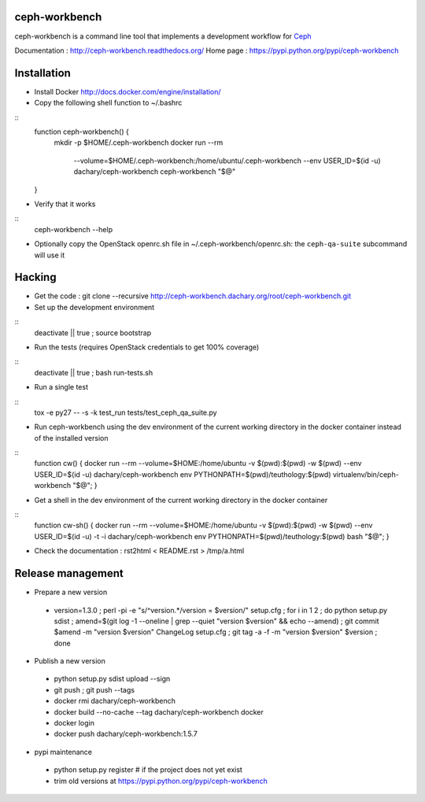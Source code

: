 ceph-workbench
==============

ceph-workbench is a command line tool that implements a development
workflow for `Ceph <http://ceph.com>`_

Documentation : http://ceph-workbench.readthedocs.org/
Home page : https://pypi.python.org/pypi/ceph-workbench

Installation
============

* Install Docker http://docs.docker.com/engine/installation/

* Copy the following shell function to ~/.bashrc
::
    function ceph-workbench() {
       mkdir -p $HOME/.ceph-workbench
       docker run --rm \
           --volume=$HOME/.ceph-workbench:/home/ubuntu/.ceph-workbench \
           --env USER_ID=$(id -u) \
           dachary/ceph-workbench \
           ceph-workbench "$@"
    }

* Verify that it works
::
    ceph-workbench --help

* Optionally copy the OpenStack openrc.sh file in
  ~/.ceph-workbench/openrc.sh: the ``ceph-qa-suite`` subcommand will
  use it

Hacking
=======

* Get the code : git clone --recursive http://ceph-workbench.dachary.org/root/ceph-workbench.git

* Set up the development environment
::
   deactivate || true ; source bootstrap

* Run the tests (requires OpenStack credentials to get 100% coverage)
::
   deactivate || true ; bash run-tests.sh

* Run a single test
::
   tox -e py27 -- -s -k test_run tests/test_ceph_qa_suite.py

* Run ceph-workbench using the dev environment of the current working
  directory in the docker container instead of the installed version
::
   function cw() { docker run --rm --volume=$HOME:/home/ubuntu -v $(pwd):$(pwd) -w $(pwd) --env USER_ID=$(id -u) dachary/ceph-workbench env PYTHONPATH=$(pwd)/teuthology:$(pwd) virtualenv/bin/ceph-workbench "$@"; }

* Get a shell in the dev environment of the current working directory
  in the docker container
::
   function cw-sh() { docker run --rm --volume=$HOME:/home/ubuntu -v $(pwd):$(pwd) -w $(pwd) --env USER_ID=$(id -u) -t -i dachary/ceph-workbench env PYTHONPATH=$(pwd)/teuthology:$(pwd) bash "$@"; }

* Check the documentation : rst2html < README.rst > /tmp/a.html

Release management
==================

* Prepare a new version

 - version=1.3.0 ; perl -pi -e "s/^version.*/version = $version/" setup.cfg ; for i in 1 2 ; do python setup.py sdist ; amend=$(git log -1 --oneline | grep --quiet "version $version" && echo --amend) ; git commit $amend -m "version $version" ChangeLog setup.cfg ; git tag -a -f -m "version $version" $version ; done

* Publish a new version

 - python setup.py sdist upload --sign
 - git push ; git push --tags
 - docker rmi dachary/ceph-workbench
 - docker build --no-cache --tag dachary/ceph-workbench docker
 - docker login
 - docker push dachary/ceph-workbench:1.5.7

* pypi maintenance

 - python setup.py register # if the project does not yet exist
 - trim old versions at https://pypi.python.org/pypi/ceph-workbench
